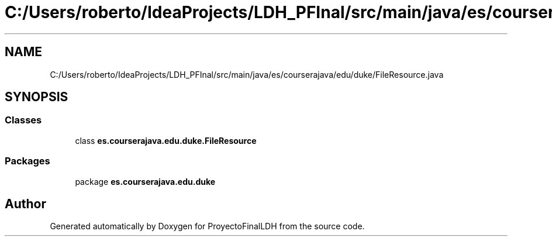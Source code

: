 .TH "C:/Users/roberto/IdeaProjects/LDH_PFInal/src/main/java/es/courserajava/edu/duke/FileResource.java" 3 "Thu Dec 29 2022" "Version 1.0" "ProyectoFinalLDH" \" -*- nroff -*-
.ad l
.nh
.SH NAME
C:/Users/roberto/IdeaProjects/LDH_PFInal/src/main/java/es/courserajava/edu/duke/FileResource.java
.SH SYNOPSIS
.br
.PP
.SS "Classes"

.in +1c
.ti -1c
.RI "class \fBes\&.courserajava\&.edu\&.duke\&.FileResource\fP"
.br
.in -1c
.SS "Packages"

.in +1c
.ti -1c
.RI "package \fBes\&.courserajava\&.edu\&.duke\fP"
.br
.in -1c
.SH "Author"
.PP 
Generated automatically by Doxygen for ProyectoFinalLDH from the source code\&.
